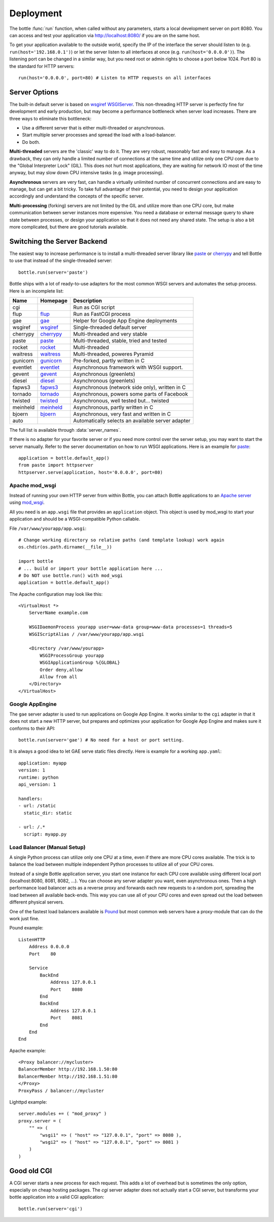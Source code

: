 .. _flup: http://trac.saddi.com/flup
.. _gae: http://code.google.com/appengine/docs/python/overview.html
.. _wsgiref: http://docs.python.org/library/wsgiref.html
.. _cherrypy: http://www.cherrypy.org/
.. _paste: http://pythonpaste.org/
.. _rocket: http://pypi.python.org/pypi/rocket
.. _gunicorn: http://pypi.python.org/pypi/gunicorn
.. _fapws3: https://github.com/william-os4y/fapws3
.. _tornado: http://www.tornadoweb.org/
.. _twisted: http://twistedmatrix.com/
.. _diesel: http://dieselweb.org/
.. _meinheld: http://pypi.python.org/pypi/meinheld
.. _bjoern: http://pypi.python.org/pypi/bjoern
.. _gevent: http://www.gevent.org/
.. _eventlet: http://eventlet.net/
.. _waitress: http://readthedocs.org/docs/waitress/en/latest/
.. _apache: http://httpd.apache.org/
.. _mod_wsgi: http://code.google.com/p/modwsgi/
.. _pound: http://www.apsis.ch/pound



.. _tutorial-deployment:

================================================================================
Deployment
================================================================================

The bottle :func:`run` function, when called without any parameters, starts a local development server on port 8080. You can access and test your application via http://localhost:8080/ if you are on the same host.

To get your application available to the outside world, specify the IP of the interface the server should listen to (e.g. ``run(host='192.168.0.1')``) or let the server listen to all interfaces at once (e.g. ``run(host='0.0.0.0')``). The listening port can be changed in a similar way, but you need root or admin rights to choose a port below 1024. Port 80 is the standard for HTTP servers::

  run(host='0.0.0.0', port=80) # Listen to HTTP requests on all interfaces

Server Options
================================================================================

The built-in default server is based on `wsgiref WSGIServer <http://docs.python.org/library/wsgiref.html#module-wsgiref.simple_server>`_. This non-threading HTTP server is perfectly fine for development and early production, but may become a performance bottleneck when server load increases. There are three ways to eliminate this bottleneck:

* Use a different server that is either multi-threaded or asynchronous.
* Start multiple server processes and spread the load with a load-balancer.
* Do both.

**Multi-threaded** servers are the 'classic' way to do it. They are very robust, reasonably fast and easy to manage. As a drawback, they can only handle a limited number of connections at the same time and utilize only one CPU core due to the "Global Interpreter Lock" (GIL). This does not hurt most applications, they are waiting for network IO most of the time anyway, but may slow down CPU intensive tasks (e.g. image processing).

**Asynchronous** servers are very fast, can handle a virtually unlimited number of concurrent connections and are easy to manage, but can get a bit tricky. To take full advantage of their potential, you need to design your application accordingly and understand the concepts of the specific server.

**Multi-processing** (forking) servers are not limited by the GIL and utilize more than one CPU core, but make communication between server instances more expensive. You need a database or external message query to share state between processes, or design your application so that it does not need any shared state. The setup is also a bit more complicated, but there are good tutorials available. 

Switching the Server Backend
================================================================================

The easiest way to increase performance is to install a multi-threaded server library like paste_ or cherrypy_ and tell Bottle to use that instead of the single-threaded server::

    bottle.run(server='paste')

Bottle ships with a lot of ready-to-use adapters for the most common WSGI servers and automates the setup process. Here is an incomplete list:

========  ============  ======================================================
Name      Homepage      Description
========  ============  ======================================================
cgi                     Run as CGI script
flup      flup_         Run as FastCGI process
gae       gae_          Helper for Google App Engine deployments
wsgiref   wsgiref_      Single-threaded default server
cherrypy  cherrypy_     Multi-threaded and very stable
paste     paste_        Multi-threaded, stable, tried and tested
rocket    rocket_       Multi-threaded
waitress  waitress_     Multi-threaded, poweres Pyramid
gunicorn  gunicorn_     Pre-forked, partly written in C
eventlet  eventlet_     Asynchronous framework with WSGI support.
gevent    gevent_       Asynchronous (greenlets)
diesel    diesel_       Asynchronous (greenlets)
fapws3    fapws3_       Asynchronous (network side only), written in C
tornado   tornado_      Asynchronous, powers some parts of Facebook
twisted   twisted_      Asynchronous, well tested but... twisted
meinheld  meinheld_     Asynchronous, partly written in C
bjoern    bjoern_       Asynchronous, very fast and written in C
auto                    Automatically selects an available server adapter
========  ============  ======================================================

The full list is available through :data:`server_names`.

If there is no adapter for your favorite server or if you need more control over the server setup, you may want to start the server manually. Refer to the server documentation on how to run WSGI applications. Here is an example for paste_::

    application = bottle.default_app()
    from paste import httpserver
    httpserver.serve(application, host='0.0.0.0', port=80)



Apache mod_wsgi
--------------------------------------------------------------------------------

Instead of running your own HTTP server from within Bottle, you can attach Bottle applications to an `Apache server <apache>`_ using mod_wsgi_.

All you need is an ``app.wsgi`` file that provides an ``application`` object. This object is used by mod_wsgi to start your application and should be a WSGI-compatible Python callable.

File ``/var/www/yourapp/app.wsgi``::

    # Change working directory so relative paths (and template lookup) work again
    os.chdir(os.path.dirname(__file__))
    
    import bottle
    # ... build or import your bottle application here ...
    # Do NOT use bottle.run() with mod_wsgi
    application = bottle.default_app()

The Apache configuration may look like this::

    <VirtualHost *>
        ServerName example.com
        
        WSGIDaemonProcess yourapp user=www-data group=www-data processes=1 threads=5
        WSGIScriptAlias / /var/www/yourapp/app.wsgi
        
        <Directory /var/www/yourapp>
            WSGIProcessGroup yourapp
            WSGIApplicationGroup %{GLOBAL}
            Order deny,allow
            Allow from all
        </Directory>
    </VirtualHost>



Google AppEngine
--------------------------------------------------------------------------------

.. versionadded:: 0.9

The ``gae`` server adapter is used to run applications on Google App Engine. It works similar to the ``cgi`` adapter in that it does not start a new HTTP server, but prepares and optimizes your application for Google App Engine and makes sure it conforms to their API::

    bottle.run(server='gae') # No need for a host or port setting.

It is always a good idea to let GAE serve static files directly. Here is example for a working  ``app.yaml``::

    application: myapp
    version: 1
    runtime: python
    api_version: 1

    handlers:
    - url: /static
      static_dir: static

    - url: /.*
      script: myapp.py


Load Balancer (Manual Setup)
--------------------------------------------------------------------------------

A single Python process can utilize only one CPU at a time, even if there are more CPU cores available. The trick is to balance the load between multiple independent Python processes to utilize all of your CPU cores.

Instead of a single Bottle application server, you start one instance for each CPU core available using different local port (localhost:8080, 8081, 8082, ...). You can choose any server adapter you want, even asynchronous ones. Then a high performance load balancer acts as a reverse proxy and forwards each new requests to a random port, spreading the load between all available back-ends. This way you can use all of your CPU cores and even spread out the load between different physical servers.

One of the fastest load balancers available is Pound_ but most common web servers have a proxy-module that can do the work just fine.

Pound example::

    ListenHTTP
        Address 0.0.0.0
        Port    80

        Service
            BackEnd
                Address 127.0.0.1
                Port    8080
            End
            BackEnd
                Address 127.0.0.1
                Port    8081
            End
        End
    End

Apache example::

    <Proxy balancer://mycluster>
    BalancerMember http://192.168.1.50:80
    BalancerMember http://192.168.1.51:80
    </Proxy>
    ProxyPass / balancer://mycluster 

Lighttpd example::

    server.modules += ( "mod_proxy" )
    proxy.server = (
        "" => (
            "wsgi1" => ( "host" => "127.0.0.1", "port" => 8080 ),
            "wsgi2" => ( "host" => "127.0.0.1", "port" => 8081 )
        )
    )


Good old CGI
================================================================================

A CGI server starts a new process for each request. This adds a lot of overhead but is sometimes the only option, especially on cheap hosting packages. The `cgi` server adapter does not actually start a CGI server, but transforms your bottle application into a valid CGI application::

    bottle.run(server='cgi')



